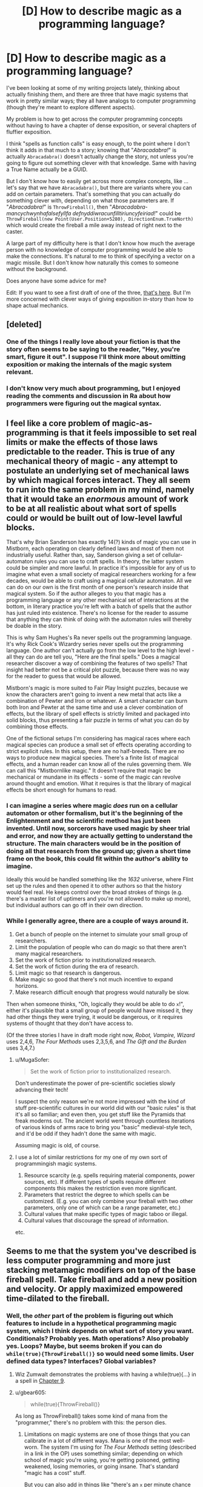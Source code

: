 #+TITLE: [D] How to describe magic as a programming language?

* [D] How to describe magic as a programming language?
:PROPERTIES:
:Author: alexanderwales
:Score: 28
:DateUnix: 1443800620.0
:DateShort: 2015-Oct-02
:END:
I've been looking at some of my writing projects lately, thinking about actually finishing them, and there are three that have magic systems that work in pretty similar ways; they all have analogs to computer programming (though they're meant to explore different aspects).

My problem is how to get across the computer programming concepts without having to have a chapter of dense exposition, or several chapters of fluffier exposition.

I think "spells as function calls" is easy enough, to the point where I don't think it adds in that much to a story; knowing that "/Abracadabra!/" is actually =Abracadabra()= doesn't actually change the story, not unless you're going to figure out something clever with that knowledge. Same with having a True Name actually be a GUID.

But I don't know how to easily get across more complex concepts, like ... let's say that we have =Abracadabra()=, but there are variants where you can add on certain parameters. That's something that you can actually do something clever with, depending on what those parameters are. If "/Abracadabra!/" is =ThrowFireball()=, then "/Abracadabra-mancychwynhafalsefyllfa defnyddiwracunfilltiriuncyfeiriad!/" could be =ThrowFireball(new Point(User.Position+5280), DirectionEnum.TrueNorth)= which would create the fireball a mile away instead of right next to the caster.

A large part of my difficulty here is that I don't know how much the average person with no knowledge of computer programming would be able to make the connections. It's natural to me to think of specifying a vector on a magic missile. But I don't know how naturally this comes to someone without the background.

Does anyone have some advice for me?

Edit: If you want to see a first draft of one of the three, [[https://www.reddit.com/r/worldbuilding/comments/186l1y/a_crud_magic_system_v2/][that's here]]. But I'm more concerned with clever ways of giving exposition in-story than how to shape actual mechanics.


** [deleted]
:PROPERTIES:
:Score: 15
:DateUnix: 1443832695.0
:DateShort: 2015-Oct-03
:END:

*** One of the things I really love about your fiction is that the story often seems to be saying to the reader, "Hey, you're smart, figure it out". I suppose I'll think more about omitting exposition or making the internals of the magic system relevant.
:PROPERTIES:
:Author: alexanderwales
:Score: 2
:DateUnix: 1443837184.0
:DateShort: 2015-Oct-03
:END:


*** I don't know very much about programming, but I enjoyed reading the comments and discussion in Ra about how programmers were figuring out the magical syntax.
:PROPERTIES:
:Author: notmy2ndopinion
:Score: 2
:DateUnix: 1443841164.0
:DateShort: 2015-Oct-03
:END:


** I feel like a core problem of magic-as-programming is that it feels impossible to set real limits or make the effects of those laws predictable to the reader. This is true of any mechanical theory of magic - any attempt to postulate an underlying set of mechanical laws by which magical forces interact. They all seem to run into the same problem in my mind, namely that it would take an /enormous/ amount of work to be at all realistic about what sort of spells could or would be built out of low-level lawful blocks.

That's why Brian Sanderson has exactly 14(?) kinds of magic you can use in Mistborn, each operating on clearly defined laws and most of them not industrially useful. Rather than, say, Sanderson giving a set of cellular-automaton rules you can use to craft spells. In theory, the latter system could be simpler and more lawful. In practice it's impossible for any of us to imagine what even a small society of magical researchers working for a few decades, would be able to craft using a magical cellular automaton. All we can do on our own is the first month of one person's research inside that magical system. So if the author alleges to you that magic has a programming language or any other mechanical set of interactions at the bottom, in literary practice you're left with a batch of spells that the author has just ruled into existence. There's no license for the reader to assume that anything they can think of doing with the automaton rules will thereby be doable in the story.

This is why Sam Hughes's Ra never spells out the programming language. It's why Rick Cook's Wizardry series never spells out the programming language. One author can't actually go from the low level to the high level - all they can do are tell you, "Here are the final spells." Does a magical researcher discover a way of combining the features of two spells? That insight had better not be a critical plot puzzle, because there was no way for the reader to guess that would be allowed.

Mistborn's magic is more suited to Fair Play Insight puzzles, because we know the characters aren't going to invent a new metal that acts like a combination of Pewter and Iron or whatever. A smart character can burn both Iron and Pewter at the same time and use a clever combination of effects, but the library of spell effects is strictly limited and packaged into solid blocks, thus presenting a fair puzzle in terms of what you can do by combining those effects.

One of the fictional setups I'm considering has magical races where each magical species can produce a small set of effects operating according to strict explicit rules. In this setup, there are no half-breeds. There are no ways to produce new magical species. There's a finite list of magical effects, and a human reader can know all of the rules governing them. We can call this "Mistbornlike magic." It doesn't require that magic be mechanical or mundane in its effects - some of the magic can revolve around thought and emotion. What it requires is that the library of magical effects be short enough for humans to read.
:PROPERTIES:
:Author: EliezerYudkowsky
:Score: 25
:DateUnix: 1443827470.0
:DateShort: 2015-Oct-03
:END:

*** I can imagine a series where magic /does/ run on a cellular automaton or other formalism, but it's the beginning of the Enlightenment and the scientific method has just been invented. Until now, sorcerors have used magic by sheer trial and error, and now they are actually getting to understand the structure. The main characters would be in the position of doing all that research from the ground up; given a short time frame on the book, this could fit within the author's ability to imagine.

Ideally this would be handled something like the /1632/ universe, where Flint set up the rules and then opened it to other authors so that the history would feel real. He keeps control over the broad strokes of things (e.g. there's a master list of uptimers and you're not allowed to make up more), but individual authors can go off in their own direction.
:PROPERTIES:
:Author: eaglejarl
:Score: 10
:DateUnix: 1443830349.0
:DateShort: 2015-Oct-03
:END:


*** While I generally agree, there are a couple of ways around it.

1. Get a bunch of people on the internet to simulate your small group of researchers.
2. Limit the population of people who can do magic so that there aren't many magical researchers.
3. Set the work of fiction prior to institutionalized research.
4. Set the work of fiction during the era of research.
5. Limit magic so that research is dangerous.
6. Make magic so good that there's not much incentive to expand horizons.
7. Make research difficult enough that progress would naturally be slow.

Then when someone thinks, "Oh, logically they would be able to do =x=!", either it's plausible that a small group of people would have missed it, they had other things they were trying, it would be dangerous, or it requires systems of thought that they don't have access to.

(Of the three stories I have in draft mode right now, /Robot, Vampire, Wizard/ uses 2,4,6, /The Four Methods/ uses 2,3,5,6, and /The Gift and the Burden/ uses 3,4,7.)
:PROPERTIES:
:Author: alexanderwales
:Score: 17
:DateUnix: 1443830424.0
:DateShort: 2015-Oct-03
:END:

**** u/MugaSofer:
#+begin_quote
  Set the work of fiction prior to institutionalized research.
#+end_quote

Don't underestimate the power of pre-scientific societies slowly advancing their tech!

I suspect the only reason we're not more impressed with the kind of stuff pre-scientific cultures in our world did with our "basic rules" is that it's all so familiar; and even then, you get stuff like the Pyramids that freak moderns out. The ancient world went through countless iterations of various kinds of arms race to bring you "basic" medieval-style tech, and it'd be odd if they hadn't done the same with magic.

Assuming magic is old, of course.
:PROPERTIES:
:Author: MugaSofer
:Score: 6
:DateUnix: 1443923617.0
:DateShort: 2015-Oct-04
:END:


**** I use a lot of similar restrictions for my one of my own sort of programmingish magic systems.

1. Resource scarcity (e.g. spells requiring material components, power sources, etc). If different types of spells require different components this makes the restriction even more significant.
2. Parameters that restrict the degree to which spells can be customized. (E.g. you can only combine your fireball with two other parameters, only one of which can be a range parameter, etc.)
3. Cultural values that make specific types of magic taboo or illegal.
4. Cultural values that discourage the spread of information.

etc.
:PROPERTIES:
:Author: Salaris
:Score: 4
:DateUnix: 1443837036.0
:DateShort: 2015-Oct-03
:END:


** Seems to me that the system you've described is less computer programming and more just stacking metamagic modifiers on top of the base fireball spell. Take fireball and add a new position and velocity. Or apply maximized empowered time-dilated to the fireball.
:PROPERTIES:
:Author: notgreat
:Score: 9
:DateUnix: 1443801125.0
:DateShort: 2015-Oct-02
:END:

*** Well, the /other/ part of the problem is figuring out which features to include in a hypothetical programming magic system, which I think depends on what sort of story you want. Conditionals? Probably yes. Math operations? Also probably yes. Loops? Maybe, but seems broken if you can do =while(true){ThrowFireball()}= so would need some limits. User defined data types? Interfaces? Global variables?
:PROPERTIES:
:Author: alexanderwales
:Score: 9
:DateUnix: 1443803322.0
:DateShort: 2015-Oct-02
:END:

**** Wiz Zumwalt demonstrates the problems with having a while(true){...} in a spell in [[http://wayback.archive.org/web/20100102041439/http://baen.com/library/0671878468/0671878468.htm][Chapter 9]].
:PROPERTIES:
:Author: ArgentStonecutter
:Score: 7
:DateUnix: 1443811216.0
:DateShort: 2015-Oct-02
:END:


**** u/gbear605:
#+begin_quote
  while(true){ThrowFireball()}
#+end_quote

As long as ThrowFireball() takes some kind of mana from the "programmer," there's no problem with this: the person dies.
:PROPERTIES:
:Author: gbear605
:Score: 9
:DateUnix: 1443824086.0
:DateShort: 2015-Oct-03
:END:

***** Limitations on magic systems are one of those things that you can calibrate in a lot of different ways. Mana is one of the most well-worn. The system I'm using for /The Four Methods/ setting (described in a link in the OP) uses something similar; depending on which school of magic you're using, you're getting poisoned, getting weakened, losing memories, or going insane. That's standard "magic has a cost" stuff.

But you can also add in things like "there's an =x= per minute chance for an IllegalThreadStateException to be thrown, causing a fatal caster error", or something like that.
:PROPERTIES:
:Author: alexanderwales
:Score: 5
:DateUnix: 1443829356.0
:DateShort: 2015-Oct-03
:END:

****** Easily handled! :P

#+begin_example
  while (true)
    try
      throwFireball()
    catch Throwable
      continue
#+end_example
:PROPERTIES:
:Author: Anderkent
:Score: 5
:DateUnix: 1443891764.0
:DateShort: 2015-Oct-03
:END:


****** I was referring to mana in the broadest sense of something that is taken from the caster, whether that is good health or sanity, or life force, or what not. There are lots of ways to do it.
:PROPERTIES:
:Author: gbear605
:Score: 3
:DateUnix: 1443831863.0
:DateShort: 2015-Oct-03
:END:


**** If you found a way to quantify physical pain, it would be /exceedingly/ easy to make a "return all damage upon the attacker tenfold" spell.
:PROPERTIES:
:Author: rineSample
:Score: 6
:DateUnix: 1443810710.0
:DateShort: 2015-Oct-02
:END:


**** u/MugaSofer:
#+begin_quote
  Loops? Maybe, but seems broken if you can do while(true){ThrowFireball()} so would need some limits.
#+end_quote

If spirits become bored easily, that would be a good excuse for memory and run-time limitations on spells. Of course, then you lose the potential for /Sorcerer's Apprentice/-style runaway spell accidents ...
:PROPERTIES:
:Author: MugaSofer
:Score: 5
:DateUnix: 1443815464.0
:DateShort: 2015-Oct-02
:END:


**** There's a very great chance that any explicit magic system will be turing complete (see [[http://www.gwern.net/Turing-complete][www.gwern.net/Turing-complete]] for examples of unintended turing-completedness), so even if there's no 'explicit' loop mechanism you can implement your own.
:PROPERTIES:
:Author: Anderkent
:Score: 6
:DateUnix: 1443891816.0
:DateShort: 2015-Oct-03
:END:


**** Power limits and efficiency loss makes it usually the right approach to just cast the biggest fireball you can.

Global variables don't work because FTL. What you want is more signal-based, maybe asynchronous programming.
:PROPERTIES:
:Author: FeepingCreature
:Score: 3
:DateUnix: 1443823429.0
:DateShort: 2015-Oct-03
:END:


**** Ditch side effects?
:PROPERTIES:
:Author: AugSphere
:Score: 2
:DateUnix: 1443875351.0
:DateShort: 2015-Oct-03
:END:


** Following up on my previous post, you could actually make magic a programming language by writing it in Forth. Just make up some gutteral aliases for if while then begin end until else etc...

badguy locate self locate vector-difference normalize half-power fireball activate
:PROPERTIES:
:Author: ArgentStonecutter
:Score: 9
:DateUnix: 1443807091.0
:DateShort: 2015-Oct-02
:END:

*** I do really like the idea of seemingly-incomprehensible strings of syllables that a diligent reader could decode into a description of what the spell is doing. ("/Abracadabra-mancychwynhafalsefyllfadefnyddiwracunfilltiriuncyfeiriad!/" is just /Abracadabra/ with some instructions translated to Welsh and appended to the end.)
:PROPERTIES:
:Author: alexanderwales
:Score: 7
:DateUnix: 1443807616.0
:DateShort: 2015-Oct-02
:END:

**** Point-free style in Haskell would work well for this also.
:PROPERTIES:
:Score: 7
:DateUnix: 1443810252.0
:DateShort: 2015-Oct-02
:END:

***** I do not see how [[https://en.wikipedia.org/wiki/Tacit_programming]] would make this work well. Not defining the function's arguments doesn't really make a better syllable-pronunciation? Since you're only invoking functions anyways.

I side with ArgentStonecutter, a stack-based low-level language would be rad for that. Alternatively, I'm not sure of the technical merits of Urbit [[http://urbit.org/preview/%7E2015.9.25/materials/whitepaper][http://urbit.org/preview/~2015.9.25/materials/whitepaper]] but they do sure have a concise way to pronounce their language.
:PROPERTIES:
:Author: rhaps0dy4
:Score: 2
:DateUnix: 1443823657.0
:DateShort: 2015-Oct-03
:END:

****** To write a magical fantasy novel based on Urbit you need to first be Phillip K. Dick.

For two completely unrelated reasons.
:PROPERTIES:
:Author: ArgentStonecutter
:Score: 1
:DateUnix: 1443911378.0
:DateShort: 2015-Oct-04
:END:


**** u/KarlitoHomes:
#+begin_quote
  I do really like the idea of seemingly-incomprehensible strings of syllables that a diligent reader could decode into a description of what the spell is doing.
#+end_quote

[[http://qntm.org/ra][Ra]] has something similar to this.
:PROPERTIES:
:Author: KarlitoHomes
:Score: 5
:DateUnix: 1443818240.0
:DateShort: 2015-Oct-03
:END:

***** Really? A few of the words have given meanings, but I thought most of the language was gibberish.
:PROPERTIES:
:Author: Chronophilia
:Score: 2
:DateUnix: 1443820034.0
:DateShort: 2015-Oct-03
:END:

****** [[http://qntm.org/spells][See this appendix]]. I think a lot of it can be decoded, but there are surprisingly few examples within the text.
:PROPERTIES:
:Author: alexanderwales
:Score: 7
:DateUnix: 1443820305.0
:DateShort: 2015-Oct-03
:END:


**** So prepend it instead. ^^
:PROPERTIES:
:Author: ArgentStonecutter
:Score: 2
:DateUnix: 1443808980.0
:DateShort: 2015-Oct-02
:END:


**** Third option that came to me re-reading that Forth fragment. Base it on an Linden Scripting Language with extra primitives for effects that Linden Lab would consider dangerous. Don't actually reveal this in the story of course.

Then you can actually test parts of spells out in Second Life. Just have it do llSay(0, llObjectName(spellTarget)+" is turned into a cat") instead of calling llPolymorph(spellTarget, POLYMORPH_TYPE_CAT).

The weird not-quite-list-oriented not-quite JavaScript syntax and semantics, and the 16k limit of classical LSO, are actually good ways to limit spell power.
:PROPERTIES:
:Author: ArgentStonecutter
:Score: 2
:DateUnix: 1443911862.0
:DateShort: 2015-Oct-04
:END:


** I think you should show them actually writing a spell. They might write out something like "ThrowFireball(new Point(User.Position+5280), DirectionEnum.TrueNorth)", then assemble it to "Abracadabra-mancychwynhafalsefyllfa defnyddiwracunfilltiriuncyfeiriad!", and then take that and make a name for it if they want to cast it multiple times.
:PROPERTIES:
:Author: DCarrier
:Score: 7
:DateUnix: 1443808944.0
:DateShort: 2015-Oct-02
:END:

*** That's a good idea. From a narrative-building perspective, I could do an [[http://tvtropes.org/pmwiki/pmwiki.php/Main/ActionPrologue][Action Prologue]] with someone having to hastily construct a spell for some specific purpose which coincidentally gives the bare bones of exposition on how the magic works. (Though I've seen better authors than I am have trouble doing this right, so maybe not.)
:PROPERTIES:
:Author: alexanderwales
:Score: 7
:DateUnix: 1443809502.0
:DateShort: 2015-Oct-02
:END:


** Rick Cook did a great job of this in [[http://www.baenebooks.com/showproduct.aspx?ProductID=1632&SEName=the-wizardry-compiled][The Wizardry Compiled]].

This is a pretty good read on how a programmer could munchkin the hell out of a magic system. The whole series is worth reading. Each book builds well on the previous ones, the fantasy world has a credible economy and politics, and fucking up the magical economy has real consequences... and not just on the humans.
:PROPERTIES:
:Author: ArgentStonecutter
:Score: 6
:DateUnix: 1443805867.0
:DateShort: 2015-Oct-02
:END:

*** I found links to the first two books on the internet archive ([[http://wayback.archive.org/web/20100102041439/http://baen.com/library/0671878468/0671878468.htm][here]] and [[http://wayback.archive.org/web/20100102041341/http://baen.com/library/0671698567/0671698567.htm][here]]), but I don't know how to get the rest of the series. Do I have to buy it or something?

The main character didn't start munchkining the magic system until the end of the first book, so I thought most of it was pretty boring.
:PROPERTIES:
:Author: DCarrier
:Score: 3
:DateUnix: 1443808813.0
:DateShort: 2015-Oct-02
:END:

**** Well, he starts hacking it in Chapter 9. Maybe 3/4 of the way in?

[[http://www.baenebooks.com/p-470-wiz-combo-ii-cursed-and-consulted.aspx]]
:PROPERTIES:
:Author: ArgentStonecutter
:Score: 2
:DateUnix: 1443809358.0
:DateShort: 2015-Oct-02
:END:


** You can be very blunt about it and allow computers to be used to draft magic spells, like AutoCAD, complete with simulation software for testing. Most people who will be interested in either science fiction or fantasy will understand the concept of using computers for design, and you can build from there.

Speech therapy classes might be a strict requirement for magicians, for pronunciation reasons. It may even be possible to identify a wizard by the manner of their speech. If you startle someone and they all of a sudden speak far more clearly with no verbal faults, you might be about to get a magic missile where the sun doesn't shine.

Going to the dentist would expose them to a great risk. They would be unable to defend themselves with mushmouth if they accepted painkillers, or have a very strong likelihood of fumbling a verbal component due to swelling or pain if they declined painkillers.

It would be conceivable for a wizard to learn something completely new by simply mispronouncing something, especially if MagiCAD was merely a tool. After they clean their shorts post-mistake, the wizard adds the new concept to MagiCAD, and then starts experimenting with the simulator.

Hrm. That could lead to an interesting whodunnit mystery, with a murdered researcher plotline.
:PROPERTIES:
:Author: Farmerbob1
:Score: 5
:DateUnix: 1443831575.0
:DateShort: 2015-Oct-03
:END:


** What level of language is someone using when they say "Abracadabra!" and a fireball comes out?

Go a level lower than that. There's got to be some kind of magical language someone used to program the universe to generate a fireball with a certain momentum when someone says "Abracadabra!" properly. How does that language work?

What's the lowest level? What's the /physical/ mechanism for magic, the equivalent of the science that makes computers run?
:PROPERTIES:
:Author: LiteralHeadCannon
:Score: 7
:DateUnix: 1443801444.0
:DateShort: 2015-Oct-02
:END:

*** I don't tend to find lowest levels fun. You could do it all in assembly, or you could build the logic into the transistors yourself, but if you don't have to do that why would you want to? Efficiency, I guess?

I tend to find lowest levels even /less/ fun in magic systems, both because there's hardly ever anything interesting there and because it takes away from the higher levels. A single deeper (but still somewhat abstract) level is my preference.

But at the very lowest levels, it's about as irrelevant to spellcasting as atomic physics is to warfare, until someone invents a nuke. And then your story is about nukes, which is fine if you want a story about nukes, but not great if you want it to be about anything else.
:PROPERTIES:
:Author: alexanderwales
:Score: 3
:DateUnix: 1443803350.0
:DateShort: 2015-Oct-02
:END:

**** I don't bring up the lower levels because I think they're inherently interesting. I bring them up because I think they inherently create a higher understanding of what's actually happening on the higher levels. If you forget that the lower levels exist, then your mental image of what's going on is pretty much never correct.
:PROPERTIES:
:Author: LiteralHeadCannon
:Score: 3
:DateUnix: 1443803629.0
:DateShort: 2015-Oct-02
:END:


** Several series - serieses? serii? - have magic-as-language; you describe the effect, and Magic obeys your instructions.

Of course, the philosophy-of-language differs; Earthsea language is prescriptivist "true name" stuff, whereas Eragon magic can have multiple different spells from the word /fire/ based on context and intent.

So I'd do it like this:

#+begin_quote
  /Magic is not a human!/ Magic - spirits, runes, whatever - understands /only/ what is explained to it! It will not understand from context! It will not understand what you /meant/! The great Mages of old have exhaustively defined various words, like "fire", for Magic. Some concepts have /never/ been successfully defined!

  In this class, we'll be creating a simple "fireball" spell. We use Maxwell's system of Co-ordinates to tell magic where to create the fire - a foot to the left and three in front of my heart. We then specify the amount of fire, and it's dimensions, according to the True Names of the numbers; and invoke it all with the Word "/fire/". Finally, we tie the spell to be invoked by a word and a gesture ...

  Like so: /IFF-gesture1-THEN-create-elementFIRE-spec-input-hlfSbb-radius-qegbq-coord-vrjhjyrsj-atjanzana-ajnnarja-endspec-ENDIF/

  The spell executes thus:

  /snaps finger/ FOOM

  As you can see, the candle has been lit. Care must be taken to avoid specifying a flame of ten units rather than one or one-tenth of a unit, or mistakenly invoking the gesture of a spell - FOOM - you see? Now imagine if this were accidentally placed inside my head, or inside my hand ...
#+end_quote

And then just continue the story as normal, perhaps with the protagonists giving vaguely programmer-y partial explanations whenever they prepare their daily spells. I think reader will usually swallow a mentor or teacher giving a quick example, and you really just need a quick example of the spell "code" underlying a simple "program" and a hint that there's deeper "machine code" beneath.

Oh, also, if I was a wizard I'd make the programming language at least somewhat like English. Even if I had to write a new compiler for it. It's just common sense.
:PROPERTIES:
:Author: MugaSofer
:Score: 4
:DateUnix: 1443815188.0
:DateShort: 2015-Oct-02
:END:


** You could have a way to set sort of 'hot keys' for individual spells, so if you didn't want to spend 2 minutes chanting to get a complex effect, instead you can meditate/study/write out the spell and key it to a shorter phoneme. Make your "Abracadabra-mancychwynhafalsefyllfa defnyddiwracunfilltiriuncyfeiriad!" and map it to "yn hyn llosgi."
:PROPERTIES:
:Author: diraniola
:Score: 4
:DateUnix: 1443816512.0
:DateShort: 2015-Oct-02
:END:


** I like the concept of showing meditation or study of a spell or grimoire, and from there, you could show that the "abracadabra" is really just a mnemonic for that spell, possibly even showing some sort of alias spell for "saving" a new one.

If you want to show rather than tell, perhaps an equivalent to shaping exercises from Mother of Learning that shows the underlying spell "language", or to allow the reader to discover on their own, have spells work like some German words, where the spell for fireball is shown at the same time or after showing the spells for start campfire, push object, and protect self from heat.
:PROPERTIES:
:Author: nicholaslaux
:Score: 3
:DateUnix: 1443802639.0
:DateShort: 2015-Oct-02
:END:


** [deleted]\\

#+begin_quote
  [[https://pastebin.com/64GuVi2F/99619][What is this?]]
#+end_quote
:PROPERTIES:
:Score: 3
:DateUnix: 1443815961.0
:DateShort: 2015-Oct-02
:END:

*** u/alexanderwales:
#+begin_quote
  The thing is, I think the sexiness isn't in the fact that the wizard is using a programming language, but exactly what it means to be using a programming language at all.
#+end_quote

Yup, this is something that I'm trying to keep in mind. It's the joy of going from a defined program with a bunch of built-in stuff and then cracking it open to change how it works internally. Or it's stitching two libraries together in order to get something novel up and running, like retooling that fireball into a flamethrower or an arc welder.
:PROPERTIES:
:Author: alexanderwales
:Score: 3
:DateUnix: 1443817250.0
:DateShort: 2015-Oct-02
:END:


** I haven't played them myself, but there are a few code-magic-spells video games around. For example, [[http://codespells.org/][Codespells]] just came out a few weeks ago, and [[http://codemancergame.com/][Codemancer]] is due out in a year. They strive to teach people who've never programmed how to code, so I reckon they'd be pretty broadly accessible. Their implementations might serve as inspiration.
:PROPERTIES:
:Author: captainNematode
:Score: 3
:DateUnix: 1443913187.0
:DateShort: 2015-Oct-04
:END:


** The Young Wizards series has both a very nice magic system and a nice way of describing it.
:PROPERTIES:
:Author: Transfuturist
:Score: 2
:DateUnix: 1443815678.0
:DateShort: 2015-Oct-02
:END:


** Look up linear types and other resource models. Most programming has to manage algorithmic complexity vs usage of various resources that are constrained. Like time , speed, memory, network speed. Etc
:PROPERTIES:
:Author: cartazio
:Score: 2
:DateUnix: 1443837072.0
:DateShort: 2015-Oct-03
:END:


** I am working on lambda calculus based magic system you can use that
:PROPERTIES:
:Author: ShareDVI
:Score: 2
:DateUnix: 1443864682.0
:DateShort: 2015-Oct-03
:END:

*** Details?
:PROPERTIES:
:Author: TimTravel
:Score: 1
:DateUnix: 1443926427.0
:DateShort: 2015-Oct-04
:END:

**** I am still thinking it through.

The idea is, there are magical "atoms" (the perfect name would be "monads", but that's already taken in fuctional programming), - those are a basic reality interaction in one space-point And then you create spells using 2 lambda-calculus operations (application and abstraction) and apply them to atoms to create spell themselves.

Long time ago, you needed to recite the whole source code for the spell to work. Now all spells you create are stored in the repo. When you create a spell, the code is stored somewhere and you get a name - convenient to pronounce string, which is a checksum of the code and is used to invoke it.

Also, there are pretty good standard library and development tools.

To limit destruction potential, ancient mages have created sandbox - world-wide network of spells, which kill all the spells outside the allowed radius, refilling itself with their power.

Yeah, and I thought of it before I read Rick Cook. (But after Yasinsky's "Nick" series with the same premise, Russian, unfortunately)
:PROPERTIES:
:Author: ShareDVI
:Score: 1
:DateUnix: 1443977503.0
:DateShort: 2015-Oct-04
:END:


** Why stop at an imperatively defined magic system? I would love to see a declarative functional magic system implemented in some way. Magical monads for everyone!
:PROPERTIES:
:Author: zachary123212
:Score: 2
:DateUnix: 1443908778.0
:DateShort: 2015-Oct-04
:END:

*** Monads are pretty magical already... ;)
:PROPERTIES:
:Author: TimTravel
:Score: 2
:DateUnix: 1443926473.0
:DateShort: 2015-Oct-04
:END:


** I've developed a magic system where the spell effects are defined by a phrase, which is a sequence of magical characters. Each consonant codes a linear combination of possible spell effects (heat/cold, electric charge, momentum change, psychic effects, etc etc), and each vowel is a scalar value. The end result is the linear combination of the spell effects multiplied by the scalars.

This effect is loaded into the aether. Where, and how much, is decided by the wizard's pose. Put fingertips together and flap your elbows, and you'll be throwing iceballs or fireballs or whatever. Spread the fingertips and it'll be a blizzard or firestorm instead.

So, it's not programming, but it is a general system that builds spells from first principles. If you take careful notes and understand linear algebra, you'll be able to create any arbitrary effect combination, and then it's just a matter of developing a set of useful poses to get those effects to where you want it.

[[https://redd.it/3j38ok][Link to MagicBuilding post about the system]].
:PROPERTIES:
:Author: TheWalruss
:Score: 2
:DateUnix: 1443934650.0
:DateShort: 2015-Oct-04
:END:


** u/sir_pirriplin:
#+begin_quote
  A large part of my difficulty here is that I don't know how much the average person with no knowledge of computer programming would be able to make the connections.
#+end_quote

Are you familiar with Homestuck?

The protagonist is a kid who enjoys programming but is not very good at it. He has a magic item that is like a bag of holding that follows the rules of a stack data structure.

Watching him experiment with his "stack modus captchalogue" allows the reader to understand the rules of that magic item without being burdened with lots of exposition and without having to know a lot about data structures.
:PROPERTIES:
:Author: sir_pirriplin
:Score: 2
:DateUnix: 1444015054.0
:DateShort: 2015-Oct-05
:END:


** see, "The Irregular at Magic High".
:PROPERTIES:
:Author: thedarkone47
:Score: 4
:DateUnix: 1443809813.0
:DateShort: 2015-Oct-02
:END:


** I thought the interactive fiction game [[http://ifdb.tads.org/viewgame?id=xkai23ry99qdxce3][Suveh Nux]] did this pretty well, without needing to mention any computer programming concepts (except for binary).
:PROPERTIES:
:Author: Chronophilia
:Score: 1
:DateUnix: 1443821350.0
:DateShort: 2015-Oct-03
:END:


** [deleted]
:PROPERTIES:
:Score: 1
:DateUnix: 1443833453.0
:DateShort: 2015-Oct-03
:END:

*** You're probably thinking of the [[https://en.wikipedia.org/wiki/Rick_Cook#Wizardry_series][Wizardry series by Rick Cook]]; it's been mentioned elsewhere in the threads...
:PROPERTIES:
:Author: aldonius
:Score: 1
:DateUnix: 1443880152.0
:DateShort: 2015-Oct-03
:END:


** The easiest way to do this is to make it explicit and just state that the characters are partially aware that they are in a fantasy computer RPG -- so they have a passing familiarity with some programming, the same way that Order of the Stick characters are aware they are in a pen-and-paper RPG and know the rules of the base D&D 3.5 system.
:PROPERTIES:
:Author: notmy2ndopinion
:Score: 1
:DateUnix: 1443840420.0
:DateShort: 2015-Oct-03
:END:


** Make it mana / node-based. Nodes can transfer mana to other nodes or spend it themselves to have small effects. Individual node size is up to the author based on the setting. Make a small well-defined set of atomic commands nodes can carry out. Add a few basic computation-based commands, finite state per node, and then you've got a Turing machine cooking. You can do while(true) fireball(enemy); but it'll fizzle once the spell runs out of mana.

Note it takes surprisingly little basic computational power to build a Turing machine, ignoring the difficulty of coming up with an infinite tape. I can give some suggestions / details if you want. I'm pretty good with theoretical compsci.
:PROPERTIES:
:Author: TimTravel
:Score: 1
:DateUnix: 1443926336.0
:DateShort: 2015-Oct-04
:END:


** The levels of learning of a mage.

The basic level is mastering the more simple commands- fireball, teleport, invisibility, fly, melt. These are stylistic links to more complicated spells that do something like specify a ball of plasma of a certain size to move from in front of your hand in the direction your index finger is pointing at 100 km/h. In computer terms, running programs. Some programs require greater resources, some less, and this is the level most stop at. When a reception waves her hand and says a few words and a large arrow points you in the right direction, this is an app user.

The next level is use of variables. Perhaps while flying you want to go faster, or in another direction rather than wherever your index finger is pointing, or you want to fly whenever a fireball shoots at you. So you have to learn variables and types of variables. Many of the standard spells are set to accept certain variables.

So, you cast the trigger other spell fireball spell set with the boolean value of 1, then the flying spell and then a number (-400) and then when a fireball flies at you then you'll fly away from your index finger pointing direction at 400km/h.

The next step is learning to use arrays and for if statements.

So, your enemy is fleeing from your fireball at a huge speed. You need an array. You earlier cast a spell, located at distance, and melt. This located at distance has a table of different locations enemies can be at. It then detects them with a laser which reflects off them, and uses the array table to decide on what direction to fire the melt spell, a laser heating spell.

This spell has a for and an if spell in it. For a certain range of numbers it repeats the spell until a laser gets a result indicating an enemy. If it detects that sort of target it sets a boolean value of 1 in a value, and triggers the if spell and fires a laser to melt the target.

Suppose you're a target. You need some way of responding. The next level is functions.

You have a spell. This target is set to wait for a particular input, a laser above a certain amount of energy. If there is no laser the spell is set to loop. If a laser appears, it is set to trigger an invisibility spell. There are different invisibility spells for different wavelengths to defend the person.

And so on.

[[http://lifehacker.com/5744113/learn-to-code-the-full-beginners-guide]]

I'd make spells and lessons centered around real beginner program guides.
:PROPERTIES:
:Author: Nepene
:Score: 1
:DateUnix: 1443967258.0
:DateShort: 2015-Oct-04
:END:


** One thing to hint at that, stylewise, is that you can format spells like code.

So you actually cast Abracadabra(), or more likely Abracadabra (Ex Nilho) or possibly even

#+begin_quote
  Abracadabra(Ex Nilho);
#+end_quote

And call off spells with whitespace, indents, and brackets.
:PROPERTIES:
:Author: clawclawbite
:Score: 1
:DateUnix: 1443981346.0
:DateShort: 2015-Oct-04
:END:
